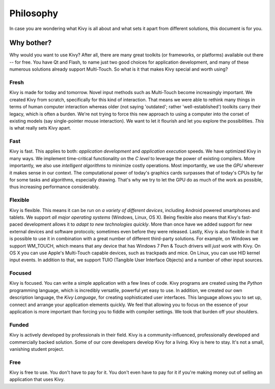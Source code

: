 .. _philosophy:

Philosophy
==========

In case you are wondering what Kivy is all about and what sets it apart from
different solutions, this document is for you.


Why bother?
-----------

Why would you want to use Kivy? After all, there are many great toolkits
(or frameworks, or platforms) available out there -- for free. You have Qt and Flash,
to name just two good choices for application development, and many of
these numerous solutions already support Multi-Touch.
So what is it that makes Kivy special and worth using?


Fresh
~~~~~
Kivy is made for today and tomorrow. Novel input methods such as Multi-Touch
become increasingly important. We created Kivy from scratch, specifically for
this kind of interaction. That means we were able to rethink many things in
terms of human computer interaction whereas older (not saying 'outdated'; rather
'well-established') toolkits carry their legacy, which is often a burden.
We're not trying to force this new approach to using a computer into the corset
of existing models (say single-pointer mouse interaction).
We want to let it flourish and let you explore the possibilities.
*This* is what really sets Kivy apart.


Fast
~~~~

Kivy is fast. This applies to both: *application development* and *application
execution* speeds. We have optimized Kivy in many ways. We implement
time-critical functionality on the *C level* to leverage the power of existing
compilers. More importantly, we also use *intelligent algorithms* to minimize
costly operations. Most importantly, we use the *GPU* wherever it makes sense
in our context. The computational power of today's graphics cards surpasses
that of today's CPUs by far for some tasks and algorithms, especially drawing.
That's why we try to let the GPU do as much of the work as possible, thus
increasing performance considerably.


Flexible
~~~~~~~~

Kivy is flexible. This means it can be run on *a variety of different devices*,
including Android powered smartphones and tablets. We support *all major
operating systems* (Windows, Linux, OS X). Being flexible also means that Kivy's
fast-paced development allows it to *adapt to new technologies quickly*.
More than once have we added support for new external devices and software
protocols; sometimes even before they were released. Lastly, Kivy is also
flexible in that it is possible to use it in combination with a great number of
different third-party solutions. For example, on Windows we support WM_TOUCH,
which means that any device that has Windows 7 Pen & Touch drivers will *just
work* with Kivy. On OS X you can use Apple's Multi-Touch capable devices, such
as trackpads and mice. On Linux, you can use HID kernel input events.
In addition to that, we support TUIO (Tangible User Interface Objects) and a number of other input sources.


Focused
~~~~~~~

Kivy is focused. You can write a simple application with a few lines of code.
Kivy programs are created using the *Python* programming language, which is
incredibly versatile, powerful yet easy to use. In addition, we created our
own description language, the *Kivy Language*, for creating sophisticated user
interfaces. This language allows you to set up, connect and arrange your
application elements quickly. We feel that allowing you to focus on the
essence of your application is more important than forcing you to fiddle with
compiler settings. We took that burden off your shoulders.


Funded
~~~~~~

Kivy is actively developed by professionals in their field. Kivy is a
community-influenced, professionally developed and commercially backed
solution. Some of our core developers develop Kivy for a living.
Kivy is here to stay. It's not a small, vanishing student project.


Free
~~~~
Kivy is free to use. You don't have to pay for it. You don't even have to pay
for it if you're making money out of selling an application that uses Kivy.

